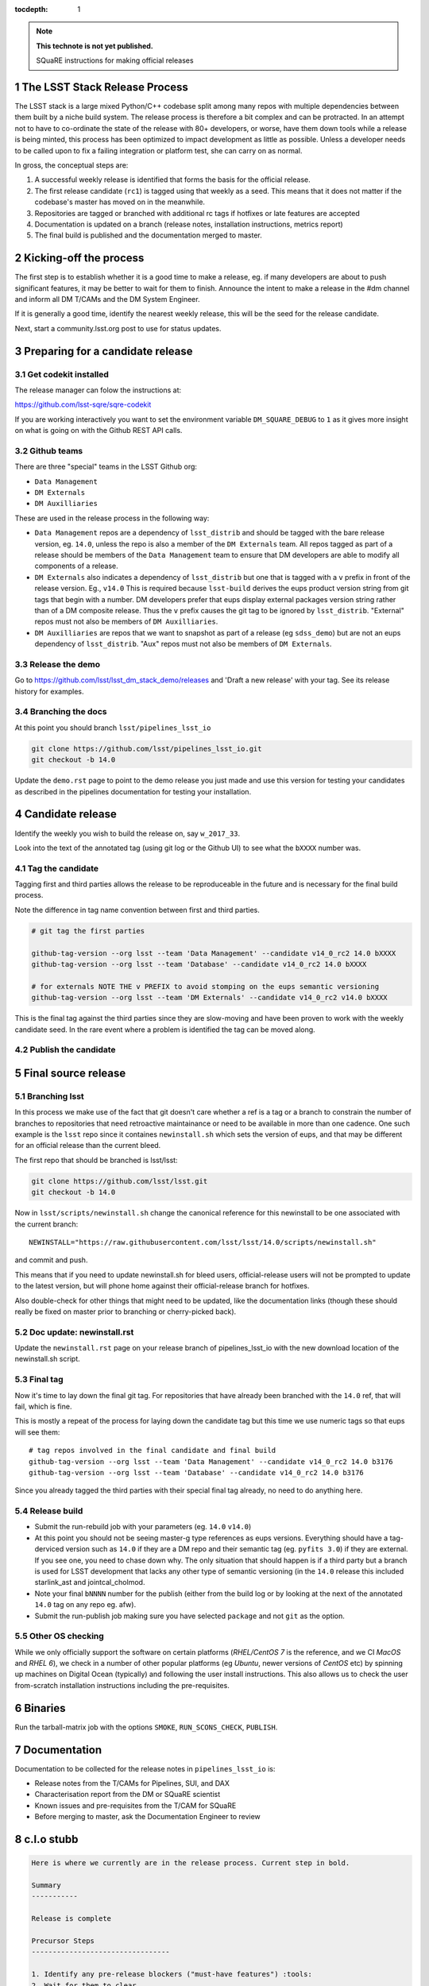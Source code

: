..
  Technote content.

  See https://developer.lsst.io/docs/rst_styleguide.html
  for a guide to reStructuredText writing.

  Do not put the title, authors or other metadata in this document;
  those are automatically added.

  Use the following syntax for sections:

  Sections
  ========

  and

  Subsections
  -----------

  and

  Subsubsections
  ^^^^^^^^^^^^^^

  To add images, add the image file (png, svg or jpeg preferred) to the
  _static/ directory. The reST syntax for adding the image is

  .. figure:: /_static/filename.ext
     :name: fig-label
     :target: http://target.link/url

     Caption text.

   Run: ``make html`` and ``open _build/html/index.html`` to preview your work.
   See the README at https://github.com/lsst-sqre/lsst-technote-bootstrap or
   this repo's README for more info.

   Feel free to delete this instructional comment.

:tocdepth: 1
.. Please do not modify tocdepth; will be fixed when a new Sphinx theme is shipped.

.. sectnum::

.. Add content below. Do not include the document title.

.. note::

   **This technote is not yet published.**

   SQuaRE instructions for making official releases



The LSST Stack Release Process
------------------------------

The LSST stack is a large mixed Python/C++ codebase split among many repos with
multiple dependencies between them built by a niche build system. The release
process is therefore a bit complex and can be protracted. In an attempt not to
have to co-ordinate the state of the release with 80+ developers, or worse,
have them down tools while a release is being minted, this process has been
optimized to impact development as little as possible. Unless a developer needs
to be called upon to fix a failing integration or platform test, she can carry
on as normal.

In gross, the conceptual steps are:

#. A successful weekly release is identified that forms the basis for the
   official release.

#. The first release candidate (``rc1``) is tagged using that weekly as a seed.
   This means that it does not matter if the codebase's master has moved on in
   the meanwhile.

#. Repositories are tagged or branched with additional rc tags if hotfixes or
   late features are accepted

#. Documentation is updated on a branch (release notes, installation
   instructions, metrics report)

#. The final build is published and the documentation merged to master.



Kicking-off the process
-----------------------

The first step is to establish whether it is a good time to make a release, eg.
if many developers are about to push significant features, it may be better to
wait for them to finish. Announce the intent to make a release in the #dm
channel and inform all DM T/CAMs and the DM System Engineer.

If it is generally a good time, identify the nearest weekly release, this will
be the seed for the release candidate.

Next, start a community.lsst.org post to use for status updates.



Preparing for a candidate release
---------------------------------

Get codekit installed
^^^^^^^^^^^^^^^^^^^^^

The release manager can folow the instructions at:

https://github.com/lsst-sqre/sqre-codekit

If you are working interactively you want to set the environment variable
``DM_SQUARE_DEBUG`` to ``1`` as it gives more insight on what is going on with
the Github REST API calls.


Github teams
^^^^^^^^^^^^

There are three "special" teams in the LSST Github org:

- ``Data Management``

- ``DM Externals``

- ``DM Auxilliaries``

These are used in the release process in the following way:

- ``Data Management`` repos are a dependency of ``lsst_distrib`` and should be
  tagged with the bare release version, eg. ``14.0``, unless the repo is also a
  member of the ``DM Externals`` team.  All repos tagged as part of a release
  should be members of the ``Data Management`` team to ensure that DM
  developers are able to modify all components of a release.

- ``DM Externals`` also indicates a dependency of ``lsst_distrib`` but one that
  is tagged with a ``v`` prefix in front of the release version. Eg., ``v14.0``
  This is required because ``lsst-build`` derives the eups product version
  string from git tags that begin with a number.  DM developers prefer that
  eups display external packages version string rather than of a DM composite
  release. Thus the ``v`` prefix causes the git tag to be ignored by
  ``lsst_distrib``.  "External" repos must not also be members of ``DM
  Auxilliaries``.

- ``DM Auxilliaries`` are repos that we want to snapshot as part of a release
  (eg ``sdss_demo``) but are not an eups dependency of ``lsst_distrib``. "Aux"
  repos must not also be members of ``DM Externals``.


Release the demo
^^^^^^^^^^^^^^^^

Go to https://github.com/lsst/lsst_dm_stack_demo/releases and 'Draft a
new release' with your tag. See its release history for examples.


Branching the docs
^^^^^^^^^^^^^^^^^^

At this point you should branch ``lsst/pipelines_lsst_io``

.. code-block:: bash

   git clone https://github.com/lsst/pipelines_lsst_io.git
   git checkout -b 14.0

Update the ``demo.rst`` page to point to the demo release you just made and use
this version for testing your candidates as described in the pipelines
documentation for testing your installation.



Candidate release
-----------------

Identify the weekly you wish to build the release on, say ``w_2017_33``.

Look into the text of the annotated tag (using git log or the Github UI) to see
what the ``bXXXX`` number was.


Tag the candidate
^^^^^^^^^^^^^^^^^

Tagging first and third parties allows the release to be reproduceable in the
future and is necessary for the final build process.

Note the difference in tag name convention between first and third parties.

.. code-block:: bash

   # git tag the first parties

   github-tag-version --org lsst --team 'Data Management' --candidate v14_0_rc2 14.0 bXXXX
   github-tag-version --org lsst --team 'Database' --candidate v14_0_rc2 14.0 bXXXX

   # for externals NOTE THE v PREFIX to avoid stomping on the eups semantic versioning
   github-tag-version --org lsst --team 'DM Externals' --candidate v14_0_rc2 v14.0 bXXXX

This is the final tag against the third parties since they are slow-moving and
have been proven to work with the weekly candidate seed. In the rare event
where a problem is identified the tag can be moved along.


Publish the candidate
^^^^^^^^^^^^^^^^^^^^^



Final source release
--------------------


Branching lsst
^^^^^^^^^^^^^^^

In this process we make use of the fact that git doesn't care whether a ref is
a tag or a branch to constrain the number of branches to repositories that need
retroactive maintainance or need to be available in more than one cadence. One
such example is the ``lsst`` repo since it containes ``newinstall.sh`` which
sets the version of eups, and that may be different for an official release
than the current bleed.

The first repo that should be branched is lsst/lsst:

.. code-block:: bash

   git clone https://github.com/lsst/lsst.git
   git checkout -b 14.0

Now in ``lsst/scripts/newinstall.sh`` change the canonical reference for this
newinstall to be one associated with the current branch::

  NEWINSTALL="https://raw.githubusercontent.com/lsst/lsst/14.0/scripts/newinstall.sh"

and commit and push.

This means that if you need to update newinstall.sh for bleed users,
official-release users will not be prompted to update to the latest version,
but will phone home against their official-release branch for hotfixes.

Also double-check for other things that might need to be updated, like the
documentation links (though these should really be fixed on master prior to
branching or cherry-picked back).

Doc update: newinstall.rst
^^^^^^^^^^^^^^^^^^^^^^^^^^

Update the ``newinstall.rst`` page on your release branch of pipelines_lsst_io
with the new download location of the newinstall.sh script.


Final tag
^^^^^^^^^

Now it's time to lay down the final git tag. For repositories that have already
been branched with the ``14.0`` ref, that will fail, which is fine.

This is mostly a repeat of the process for laying down the candidate tag but
this time we use numeric tags so that eups will see them::

  # tag repos involved in the final candidate and final build
  github-tag-version --org lsst --team 'Data Management' --candidate v14_0_rc2 14.0 b3176
  github-tag-version --org lsst --team 'Database' --candidate v14_0_rc2 14.0 b3176

Since you already tagged the third parties with their special final tag
already, no need to do anything here.

Release build
^^^^^^^^^^^^^

- Submit the run-rebuild job with your parameters (eg. ``14.0`` ``v14.0``)

- At this point you should not be seeing master-g type references as eups
  versions. Everything should have a tag-derviced version such as ``14.0`` if
  they are a DM repo and their semantic tag (eg. ``pyfits 3.0``) if they are
  external.  If you see one, you need to chase down why. The only situation
  that should happen is if a third party but a branch is used for LSST
  development that lacks any other type of semantic versioning (in the ``14.0``
  release this included starlink_ast and jointcal_cholmod.

- Note your final ``bNNNN`` number for the publish (either from the build log
  or by looking at the next of the annotated ``14.0`` tag on any repo eg. afw).

- Submit the run-publish job making sure you have selected ``package`` and not
  ``git`` as the option.


Other OS checking
^^^^^^^^^^^^^^^^^

While we only officially support the software on certain platforms
(`RHEL/CentOS 7` is the reference, and we CI `MacOS` and `RHEL 6`), we check in
a number of other popular platforms (eg `Ubuntu`, newer versions of `CentOS`
etc) by spinning up machines on Digital Ocean (typically) and following the
user install instructions. This also allows us to check the user from-scratch
installation instructions including the pre-requisites.



Binaries
--------

Run the tarball-matrix job with the options ``SMOKE``, ``RUN_SCONS_CHECK``,
``PUBLISH``.


Documentation
-------------

Documentation to be collected for the release notes in ``pipelines_lsst_io``
is:

- Release notes from the T/CAMs for Pipelines, SUI, and DAX
- Characterisation report from the DM or SQuaRE scientist
- Known issues and pre-requisites from the T/CAM for SQuaRE
- Before merging to master, ask the Documentation Engineer to review


c.l.o stubb
-----------

.. code-block:: none

  Here is where we currently are in the release process. Current step in bold.

  Summary
  -----------

  Release is complete

  Precursor Steps
  ---------------------------------

  1. Identify any pre-release blockers ("must-have features") :tools:
  2. Wait for them to clear


  Release Engineering Steps
  -------------------------------

  1. Eups publish rc1 candidate (based on b2748) (also w_2017_33)
  1. Git Tag v14.0-rc1
  1. Branch v14 of newinstall.sh
  1. Github release lsst_demo v14
  1. **Wait for first round of bugs to clear**
  1.Repeat last 2 steps, -rcN candidates  <-- final candidate is rc1 [yay!]
  1. Confirm DM Externals are at stable tags
  1. Tag DM Auxilliary (non-lsst_distrib) repos
  1. Full OS testing (see https://ls.st/faq )
  1. Git Tag 14.0, rebuild, eups publish

  Binary release steps
  ------------------------

  1. Produce factory binaries
  1. Test factory binaries
  1. Gather contributed binaries

  Documentation Steps
  -------------------------

  1. Update Prereqs/Install
  1. Update Known Issues
  1. Gather Release notes
  1. Gather Metrics report
  1. **Email announcement**

